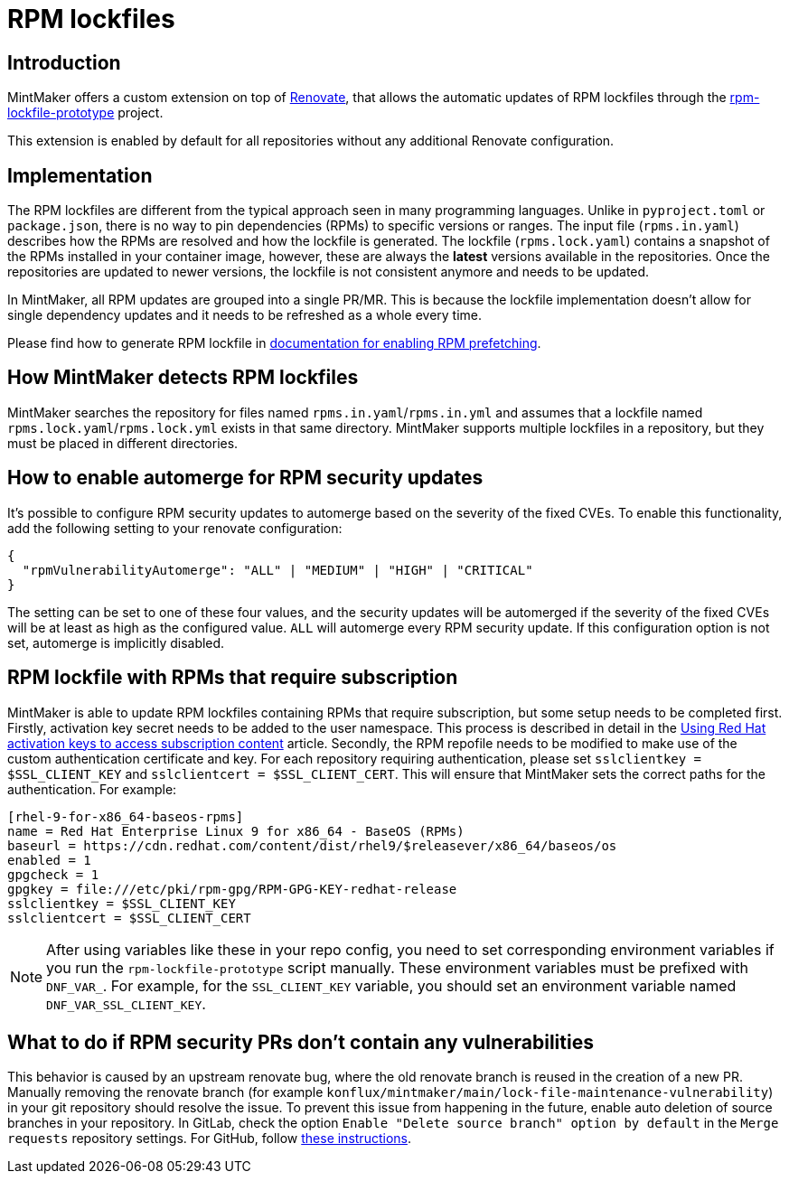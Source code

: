 = RPM lockfiles

== Introduction

MintMaker offers a custom extension on top of https://docs.renovatebot.com/[Renovate], that allows the automatic updates
of RPM lockfiles through the https://github.com/konflux-ci/rpm-lockfile-prototype[rpm-lockfile-prototype] project.

This extension is enabled by default for all repositories without any additional
Renovate configuration.

== Implementation

The RPM lockfiles are different from the typical approach seen in many programming languages.
Unlike in `pyproject.toml` or `package.json`, there is no way to pin dependencies (RPMs) to specific versions or ranges. The input file (`rpms.in.yaml`) describes
how the RPMs are resolved and how the lockfile is generated.
The lockfile (`rpms.lock.yaml`) contains a snapshot of the RPMs installed in
your container image, however, these are always the *latest* versions available
in the repositories. Once the repositories are updated to newer versions, the
lockfile is not consistent anymore and needs to be updated.

In MintMaker, all RPM updates are grouped into a single PR/MR. This is because
the lockfile implementation doesn't allow for single dependency updates
and it needs to be refreshed as a whole every time.


Please find how to generate RPM lockfile in xref:ROOT:building:prefetching-dependencies.adoc#rpm[documentation for enabling RPM prefetching].

== How MintMaker detects RPM lockfiles

MintMaker searches the repository for files named `rpms.in.yaml`/`rpms.in.yml` and assumes that a lockfile named `rpms.lock.yaml`/`rpms.lock.yml` exists in that same directory. MintMaker supports multiple lockfiles in a repository, but they must be placed in different directories.

== How to enable automerge for RPM security updates

It's possible to configure RPM security updates to automerge based on the severity of the fixed CVEs. To enable this functionality, add the following setting to your renovate configuration:

[source,json]
----
{
  "rpmVulnerabilityAutomerge": "ALL" | "MEDIUM" | "HIGH" | "CRITICAL"
}
----
The setting can be set to one of these four values, and the security updates will be automerged if the severity of the fixed CVEs will be at least as high as the configured value. `ALL` will automerge every RPM security update. If this configuration option is not set, automerge is implicitly disabled.

== RPM lockfile with RPMs that require subscription

MintMaker is able to update RPM lockfiles containing RPMs that require subscription, but some setup needs to be completed first. Firstly, activation key secret needs to be added to the user namespace. This process is described in detail in the xref:ROOT:building:activation-keys-subscription.adoc[Using Red Hat activation keys to access subscription content] article. Secondly, the RPM repofile needs to be modified to make use of the custom authentication certificate and key. For each repository requiring authentication, please set `sslclientkey = $SSL_CLIENT_KEY` and `sslclientcert = $SSL_CLIENT_CERT`. This will ensure that MintMaker sets the correct paths for the authentication. For example:

[source]
----
[rhel-9-for-x86_64-baseos-rpms]
name = Red Hat Enterprise Linux 9 for x86_64 - BaseOS (RPMs)
baseurl = https://cdn.redhat.com/content/dist/rhel9/$releasever/x86_64/baseos/os
enabled = 1
gpgcheck = 1
gpgkey = file:///etc/pki/rpm-gpg/RPM-GPG-KEY-redhat-release
sslclientkey = $SSL_CLIENT_KEY
sslclientcert = $SSL_CLIENT_CERT
----

NOTE: After using variables like these in your repo config, you need to set
corresponding environment variables if you run the `rpm-lockfile-prototype`
script manually. These environment variables must be prefixed with `DNF_VAR_`.
For example, for the `SSL_CLIENT_KEY` variable, you should set an environment
variable named `DNF_VAR_SSL_CLIENT_KEY`.

== What to do if RPM security PRs don't contain any vulnerabilities

This behavior is caused by an upstream renovate bug, where the old renovate branch is reused in the creation of a new PR. Manually removing the renovate branch (for example `konflux/mintmaker/main/lock-file-maintenance-vulnerability`) in your git repository should resolve the issue. To prevent this issue from happening in the future, enable auto deletion of source branches in your repository. In GitLab, check the option `Enable "Delete source branch" option by default` in the `Merge requests` repository settings. For GitHub, follow https://docs.github.com/en/repositories/configuring-branches-and-merges-in-your-repository/configuring-pull-request-merges/managing-the-automatic-deletion-of-branches[these instructions].